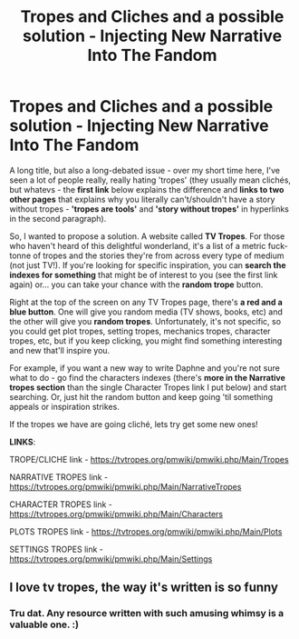 #+TITLE: Tropes and Cliches and a possible solution - Injecting New Narrative Into The Fandom

* Tropes and Cliches and a possible solution - Injecting New Narrative Into The Fandom
:PROPERTIES:
:Author: Avalon1632
:Score: 10
:DateUnix: 1602245489.0
:DateShort: 2020-Oct-09
:FlairText: Discussion
:END:
A long title, but also a long-debated issue - over my short time here, I've seen a lot of people really, really hating 'tropes' (they usually mean clichés, but whatevs - the *first link* below explains the difference and *links to two other pages* that explains why you literally can't/shouldn't have a story without tropes - *'tropes are tools'* and *'story without tropes'* in hyperlinks in the second paragraph).

So, I wanted to propose a solution. A website called *TV Tropes*. For those who haven't heard of this delightful wonderland, it's a list of a metric fuck-tonne of tropes and the stories they're from across every type of medium (not just TV!). If you're looking for specific inspiration, you can *search the indexes for something* that might be of interest to you (see the first link again) or... you can take your chance with the *random trope* button.

Right at the top of the screen on any TV Tropes page, there's *a red and a blue button*. One will give you random media (TV shows, books, etc) and the other will give you *random tropes*. Unfortunately, it's not specific, so you could get plot tropes, setting tropes, mechanics tropes, character tropes, etc, but if you keep clicking, you might find something interesting and new that'll inspire you.

For example, if you want a new way to write Daphne and you're not sure what to do - go find the characters indexes (there's *more in the Narrative tropes section* than the single Character Tropes link I put below) and start searching. Or, just hit the random button and keep going 'til something appeals or inspiration strikes.

If the tropes we have are going cliché, lets try get some new ones!

*LINKS*:

TROPE/CLICHE link - [[https://tvtropes.org/pmwiki/pmwiki.php/Main/Tropes]]

NARRATIVE TROPES link - [[https://tvtropes.org/pmwiki/pmwiki.php/Main/NarrativeTropes]]

CHARACTER TROPES link - [[https://tvtropes.org/pmwiki/pmwiki.php/Main/Characters]]

PLOTS TROPES link - [[https://tvtropes.org/pmwiki/pmwiki.php/Main/Plots]]

SETTINGS TROPES link - [[https://tvtropes.org/pmwiki/pmwiki.php/Main/Settings]]


** I love tv tropes, the way it's written is so funny
:PROPERTIES:
:Author: summerygreen
:Score: 3
:DateUnix: 1602274851.0
:DateShort: 2020-Oct-09
:END:

*** Tru dat. Any resource written with such amusing whimsy is a valuable one. :)
:PROPERTIES:
:Author: Avalon1632
:Score: 2
:DateUnix: 1602279721.0
:DateShort: 2020-Oct-10
:END:
